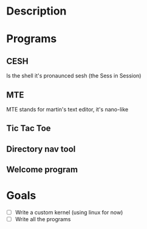 #+TITLE:

* Description

* Programs
** CESH 
Is the shell it's pronaunced sesh (the Sess in Session)

** MTE
MTE stands for martin's text editor, it's nano-like
** Tic Tac Toe
** Directory nav tool

** Welcome program

* Goals
- [ ] Write a custom kernel (using linux for now)
- [ ] Write all the programs
